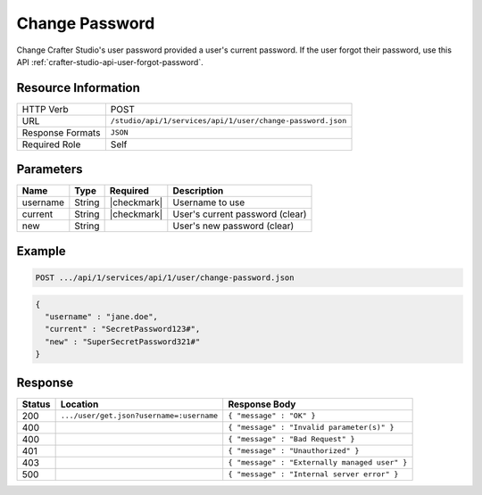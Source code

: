.. _crafter-studio-api-user-change-password:

===============
Change Password
===============

Change Crafter Studio's user password provided a user's current password. If the user forgot their password, use this API :ref:`crafter-studio-api-user-forgot-password`.

--------------------
Resource Information
--------------------

+----------------------------+-------------------------------------------------------------------+
|| HTTP Verb                 || POST                                                             |
+----------------------------+-------------------------------------------------------------------+
|| URL                       || ``/studio/api/1/services/api/1/user/change-password.json``       |
+----------------------------+-------------------------------------------------------------------+
|| Response Formats          || ``JSON``                                                         |
+----------------------------+-------------------------------------------------------------------+
|| Required Role             || Self                                                             |
+----------------------------+-------------------------------------------------------------------+

----------
Parameters
----------

+---------------+-------------+---------------+--------------------------------------------------+
|| Name         || Type       || Required     || Description                                     |
+===============+=============+===============+==================================================+
|| username     || String     || |checkmark|  || Username to use                                 |
+---------------+-------------+---------------+--------------------------------------------------+
|| current      || String     || |checkmark|  || User's current password (clear)                 |
+---------------+-------------+---------------+--------------------------------------------------+
|| new          || String     ||              || User's new password (clear)                     |
+---------------+-------------+---------------+--------------------------------------------------+

-------
Example
-------

.. code-block:: guess

	POST .../api/1/services/api/1/user/change-password.json

.. code-block:: json

  {
    "username" : "jane.doe",
    "current" : "SecretPassword123#",
    "new" : "SuperSecretPassword321#"
  }

--------
Response
--------

+---------+-------------------------------------------+---------------------------------------------------+
|| Status || Location                                 || Response Body                                    |
+=========+===========================================+===================================================+
|| 200    || ``.../user/get.json?username=:username`` || ``{ "message" : "OK" }``                         |
+---------+-------------------------------------------+---------------------------------------------------+
|| 400    ||                                          || ``{ "message" : "Invalid parameter(s)" }``       |
+---------+-------------------------------------------+---------------------------------------------------+
|| 400    ||                                          || ``{ "message" : "Bad Request" }``                |
+---------+-------------------------------------------+---------------------------------------------------+
|| 401    ||                                          || ``{ "message" : "Unauthorized" }``               |
+---------+-------------------------------------------+---------------------------------------------------+
|| 403    ||                                          || ``{ "message" : "Externally managed user" }``    |
+---------+-------------------------------------------+---------------------------------------------------+
|| 500    ||                                          || ``{ "message" : "Internal server error" }``      |
+---------+-------------------------------------------+---------------------------------------------------+

